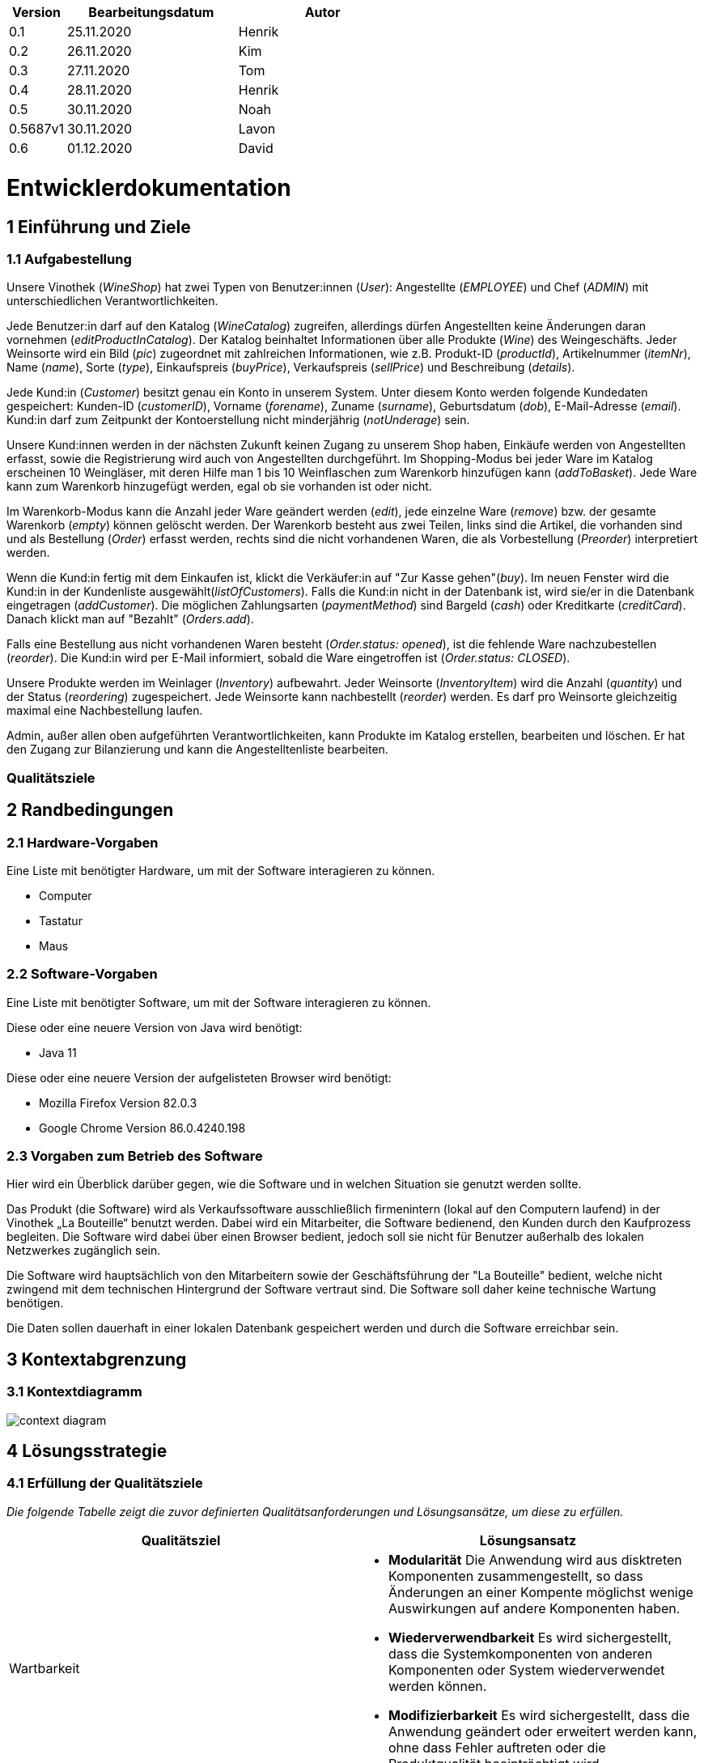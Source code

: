 [options="header"]
[cols="1, 3, 3"]
|===
|Version 	| Bearbeitungsdatum   	| Autor 
|0.1		| 25.11.2020 		| Henrik
|0.2		| 26.11.2020 		| Kim
|0.3 		| 27.11.2020 		| Tom
|0.4  		| 28.11.2020 		| Henrik
|0.5   		| 30.11.2020 		| Noah
|0.5687v1	| 30.11.2020		| Lavon
|0.6		| 01.12.2020		| David
|===

= Entwicklerdokumentation


== 1 Einführung und Ziele

=== 1.1 Aufgabestellung

Unsere Vinothek (_WineShop_) hat zwei Typen von Benutzer:innen (_User_): Angestellte (_EMPLOYEE_) und Chef (_ADMIN_) mit unterschiedlichen Verantwortlichkeiten.

Jede Benutzer:in darf auf den Katalog (_WineCatalog_) zugreifen, allerdings dürfen Angestellten keine Änderungen daran vornehmen (_editProductInCatalog_). Der Katalog beinhaltet Informationen über alle Produkte (_Wine_) des Weingeschäfts. Jeder Weinsorte wird ein Bild (_pic_) zugeordnet mit zahlreichen Informationen, wie z.B. Produkt-ID (_productId_), Artikelnummer (_itemNr_), Name (_name_), Sorte (_type_), Einkaufspreis (_buyPrice_), Verkaufspreis (_sellPrice_) und Beschreibung (_details_).

Jede Kund:in  (_Customer_) besitzt genau ein Konto in unserem System. Unter diesem Konto werden folgende Kundedaten gespeichert: Kunden-ID (_customerID_), Vorname (_forename_), Zuname (_surname_), Geburtsdatum (_dob_), E-Mail-Adresse (_email_). Kund:in darf zum Zeitpunkt der Kontoerstellung nicht minderjährig (_notUnderage_) sein.

Unsere Kund:innen werden in der nächsten Zukunft keinen Zugang zu unserem Shop haben, Einkäufe werden von Angestellten erfasst, sowie die Registrierung wird auch von Angestellten durchgeführt. Im Shopping-Modus bei jeder Ware im Katalog erscheinen 10 Weingläser, mit deren Hilfe man 1 bis 10 Weinflaschen zum Warenkorb hinzufügen kann (_addToBasket_). Jede Ware kann zum Warenkorb hinzugefügt werden, egal ob sie vorhanden ist oder nicht.

Im Warenkorb-Modus kann die Anzahl jeder Ware geändert werden (_edit_), jede einzelne Ware (_remove_) bzw. der gesamte Warenkorb (_empty_) können gelöscht werden. Der Warenkorb besteht aus zwei Teilen, links sind die Artikel, die vorhanden sind und als Bestellung (_Order_) erfasst werden, rechts sind die nicht vorhandenen Waren, die als Vorbestellung (_Preorder_) interpretiert werden. 

Wenn die Kund:in fertig mit dem Einkaufen ist, klickt die Verkäufer:in auf "Zur Kasse gehen"(_buy_). Im neuen Fenster wird die Kund:in in der Kundenliste ausgewählt(_listOfCustomers_). Falls die Kund:in nicht in der Datenbank ist, wird sie/er in die Datenbank eingetragen (_addCustomer_). Die möglichen Zahlungsarten (_paymentMethod_) sind Bargeld (_cash_) oder Kreditkarte (_creditCard_). Danach klickt man auf "Bezahlt" (_Orders.add_). 

Falls eine Bestellung aus nicht vorhandenen Waren besteht (_Order.status: opened_), ist die fehlende Ware nachzubestellen (_reorder_). Die Kund:in wird per E-Mail informiert, sobald die Ware eingetroffen ist (_Order.status: CLOSED_).

Unsere Produkte werden im Weinlager (_Inventory_) aufbewahrt. Jeder Weinsorte (_InventoryItem_) wird die Anzahl (_quantity_) und der Status (_reordering_) zugespeichert. Jede Weinsorte kann nachbestellt (_reorder_) werden. Es darf pro Weinsorte gleichzeitig maximal eine Nachbestellung laufen.

Admin, außer allen oben aufgeführten Verantwortlichkeiten, kann Produkte im Katalog erstellen, bearbeiten und löschen. Er hat den Zugang zur Bilanzierung und kann die Angestelltenliste bearbeiten.

=== Qualitätsziele


== 2 Randbedingungen
=== 2.1 Hardware-Vorgaben

Eine Liste mit benötigter Hardware, um mit der Software interagieren zu können.

* Computer
* Tastatur
* Maus

=== 2.2 Software-Vorgaben
Eine Liste mit benötigter Software, um mit der Software interagieren zu können.

Diese oder eine neuere Version von Java wird benötigt:

* Java 11

Diese oder eine neuere Version der aufgelisteten Browser wird benötigt:

* Mozilla Firefox Version 82.0.3
* Google Chrome Version 86.0.4240.198

=== 2.3 Vorgaben zum Betrieb des Software


Hier wird ein Überblick darüber gegen, wie die Software und in welchen Situation sie
genutzt werden sollte. 

Das Produkt (die Software) wird als Verkaufssoftware ausschließlich firmenintern (lokal auf den Computern laufend) in der Vinothek „La Bouteille“ benutzt werden. Dabei wird ein Mitarbeiter, die Software bedienend, den Kunden durch den Kaufprozess begleiten. Die Software wird dabei über einen Browser bedient, jedoch soll sie nicht für Benutzer außerhalb des lokalen Netzwerkes zugänglich sein.

Die Software wird hauptsächlich von den Mitarbeitern sowie der Geschäftsführung der "La Bouteille" bedient, welche nicht zwingend mit dem technischen Hintergrund der Software vertraut sind. Die Software soll daher keine technische Wartung benötigen.

Die Daten sollen dauerhaft in einer lokalen Datenbank gespeichert werden und durch die Software erreichbar sein.


== 3 Kontextabgrenzung
=== 3.1 Kontextdiagramm
image:./images/Vinothek_Context.png[context diagram]


== 4 Lösungsstrategie

=== 4.1 Erfüllung der Qualitätsziele
_Die folgende Tabelle zeigt die zuvor definierten Qualitätsanforderungen und Lösungsansätze, um diese zu erfüllen._

[options="header"]
|=== 
|Qualitätsziel|Lösungsansatz
|Wartbarkeit a|
* *Modularität* Die Anwendung wird aus disktreten Komponenten zusammengestellt, so dass Änderungen an einer Kompente möglichst wenige Auswirkungen auf andere Komponenten haben.
* *Wiederverwendbarkeit* Es wird sichergestellt, dass die Systemkomponenten von anderen Komponenten oder System wiederverwendet werden können.
* *Modifizierbarkeit* Es wird sichergestellt, dass die Anwendung geändert oder erweitert werden kann, ohne dass Fehler auftreten oder die Produktqualität beeinträchtigt wird.
|Benutzerfreundlichkeit a|
* *Erlernbarkeit* Es wird sichergestellt, dass das System von seinen Benutzern leicht verwendet und verstanden werden kann.
* *Benutzerfehlerschutz / Fehlerbehandlung* Der Benutzer muss vor Fehlern geschützt werden. Deshalb dürfen ungültige Eingaben nicht zu ungültigen Systemzuständen führen.
* *Ästhetik der Benutzeroberfläche* Dem Benutzer wird eine angenehme und zufriedenstellende Benutzeroberfläche bereitgestellt.
* *Zugänglichkeit* Es wird sichergestellt, dass möglichst viele Personen das System vollständig nutzen können. Dies wird durch die Wahl von geeigneten Schriftgrößen und Farbkontrasten sichergestellt.
|Sicherheit a|
* *Vetraulichkeit* Es wird sichergestellt, dass nur zum Zugriff berechtigte Personen auf Daten zugreifen können. Dies geschieht durch Benutzung von _Spring Security_ und _Thymeleaf_ (`sec:authorize` - Tag).
* *Integrität* Unbefugte Änderungen von Daten werden verhindert. Realisiert wird dies mit _Spring Security_-Annotationen (`@PreAuthorize`).
* *Verantwortlichkeit* Jede Handlung oder jedes Ereignis kann auf eine eindeutige Entität oder Person rückverfolgt werden. In dieser Anwendung ist jede "Order" mit einem "Customer" verknüpft.
|===


=== 4.2 Softwarearchitektur
image:images/software_architecture.png[]

_Top-Level-Architektur der Anwendung_

image:images/Client_Server_ Model.png[]

_Client-Server-Modell der Anwendung. Der Client enthält nur HTML- und CSS-Dateien. Die Anwendungslogik ist auf dem Server implementiert._

HTML-Vorlagen werden clientseitig mit den entsprechenden CSS-Stylesheets gerendert. Die in den Templates angezeigten Daten werden von Thymeleaf bereitgestellt. Thymeleaf empfängt die angeforderten Daten von den Controller-Klassen, die im Backend implementiert sind. Diese Controller-Klassen verwenden dagegen Instanzen und Methoden der Modellklassen. Standardmäßig speichert eine zugrundeliegende H2-Datenbank Daten dauerhaft.


=== 4.3 Architekturentscheidungen
==== 4.3.1 Designmuster
* Spring MVC

==== 4.3.2 Persistenz
Die Anwendung verwendet die auf Annotationen basierende Zuordnung im Ruhezustand, um Java-Klassen Datenbanktabellen zuzuordnen. Als Datenbank wird H2 verwendet. Die Persistenz ist standardmäßig deaktiviert. Um den Persistenzspeicher zu aktivieren, müssen die folgenden zwei Zeilen in der Datei application.properties nicht kommentiert werden:
....
# spring.datasource.url=jdbc:h2:./db/wineshop
# spring.jpa.hibernate.ddl-auto=update
....
==== 4.3.3 User Interface
image:images/user_interface.png[]

=== 4.4 Verwendung externer Frameworks
[options="header"]
|===
|Externes Paket |Wird verwendet von (Anwendungsklasse)
|salespointframework.catalog a|
* wineshop.wine.Wine
* wineshop.wine.WineRepository
* wineshop.order.OrderController
|salespointframework.core a|
* wineshop.wine.WineDataInitializer
* wineshop.customer.CustomerDataInitializer
* wineshop.user.UserDataInitializer
|salespointframework.inventory a|
* wineshop.wine.WineController
* wineshop.inventory.InventoryController
* wineshop.inventory.InventoryInitializer
|salespointframework.order | wineshop.order.OrderController
|salespointframework.payment | wineshop.order.OrderController
|salespointframework.quantity a|
* wineshop.wine.WineController
* wineshop.inventory.InventoryInitializer
* wineshop.order.OrderController
|salespointframework.SalespointSecurityConfiguration |wineshop.wineshop.Application
|salespointframework.time | wineshop.wine.WineController
|salespointframework.useraccount a|
* wineshop.customer.Customer
* wineshop.customer.CustomerDataInitializer
* wineshop.customer.CustomerManagement
* wineshop.user.User
* wineshop.user.UserDataInitializer
* wineshop.user.UserManagement
* wineshop.order.OrderController
|springframework.boot |wineshop.Application
|springframework.data a|
* wineshop.wine.WineRepository
* wineshop.customer.CustomerManager
* wineshop.customer.CustomerRepository
* wineshop.user.UserManager
* wineshop.user.UserRepository
|springframework.security | wineshop.wineshop.Application
|springframework.ui a|
* wineshop.wine.WineController
* wineshop.customer.CustomerController
* wineshop.user.UserController
* wineshop.inventory.InventoryController
* wineshop.order.OrderController
|springframework.util a|
* wineshop.customer.CustomerController
* wineshop.customer.CustomerDataInitializer
* wineshop.user.UserController
* wineshop.user.UserDataInitializer
* wineshop.order.OrderController
|springframework.validation a|
* wineshop.customer.CustomerController
* wineshop.user.UserController
|springframework.web |wineshop.wineshop.Application
|===


== 5 Bausteinsicht

=== 5.1 Wineshop

=== 5.2 Katalog
image:models/analysis/catalog_architecture.svg[class design diagram - catalog]

[options="header"]
|===
|Klasse/Enumeration |Beschreibung
|Wine |Benutzerdefinierte Klasse um Wein genauer zu definieren
|Winetype|Enumeration um dem Wein den passenden typen zu verteilen
|CatalogController |Eine Spring MVC Contoller Anwendung um Anfragen vom Wein zu bearbeiten und schließlich zu zeigen
|WineDataInitializer |Eine Methode um dummys zu erstellen
|CatalogManager |Den Manager benötigen wir um unsere Produkte zu bearbeiten
|WineCatalog |Eine Schnittstelle um den Dummys die benötigte Information zu geben
|NewProductForm |Eine Klasse die die Form angibt was der Wein alles für Informationen braucht um sie schließlich wiederzugeben
|===

=== 5.3 Customer

image:models/analysis/customer.svg[class design diagram - customer]

[options="header"]
|=== 
|Klasse/Enumeration |Beschreibung
|Customer |Benutzerdefinierte Klasse zum Erweitern des Salespoint-UserAccount um eine Adresse
|CustomerController |Ein Spring MVC-Controller zur Bearbeitung von Anfragen zur Registrierung, Anzeige und Bearbeitung von Kundendaten
|CustomerDataInitializer |Eine Implementierung des DataInitializer zum Erstellen von Dummy-Kunden beim Start der Anwendung
|CustomerManager |Serviceklasse zur Kundenverwaltung
|CustomerRepository |Eine Repository-Schnittstelle zum Verwalten von Kundeninstanzen
|CustomerRegistrationForm |Eine Klasse zur Validierung der Benutzereingaben des Registrierungsformulars für Kunden
|===

=== 5.4 Inventory
image:models/analysis/inventory.svg[class design diagram - inventory]

[options="header"]
|===
|Klasse/Enumeration |Beschreibung
|InventoryController |Spring MVC Controller, welcher die Anfrage zum Anzeigen des Lagerbestandes bearbeitet.
|InventoryInitializer |Eine Implementierung des DataInitializer zum Erstellen von Dummy-Lagergegenständen beim Start der Anwendung
|===

=== 5.5 Order
image:models/analysis/order.svg[class design diagram - order]

[options="header"]
|=== 
|Class/Enumeration |Description
|OrderController|Spring MVC Controller, welcher Anfragen für die Bestellungen und das Cart bearbeitet.
|===

=== 5.6 User

image:models/analysis/user.svg[class design diagram - user]

[options="header"]
|=== 
|Klasse/Enumeration |Beschreibung
|User |Benutzerdefinierte Klasse zum Erweitern des Salespoint-UserAccount um einen Benutzernamen
|UserController |Ein Spring MVC-Controller zur Bearbeitung von Anfragen zur Registrierung, Anzeige und Bearbeitung von Mitarbeiterdaten
|UserDataInitializer |Eine Implementierung des DataInitializer zum Erstellen von Dummy-Mitarbeitern beim Start der Anwendung
|UserManager |Serviceklasse zur Mitarbeiterverwaltung
|UserRepository |Eine Repository-Schnittstelle zum Verwalten von Mitarbeiterinstanzen
|UserRegistrationForm |Eine Klasse zur Validierung der Benutzereingaben des Registrierungsformulars für Mitarbeiter
|===




=== 5.7 Rückverfolgbarkeit zwischen Analyse- und Entwurfsmodell
_Die folgende Tabelle zeigt die Rückverfolgbarkeit zwischen Entwurfs- und Analysemodell. Falls eine Klasse aus einem externen Framework im Entwurfsmodell eine Klasse des Analysemodells ersetzt,
wird die Art der Verwendung dieser externen Klasse in der Spalte *Art der Verwendung* mithilfe der folgenden Begriffe definiert:_

* Inheritance/Interface-Implementation
* Class Attribute
* Method Parameter

[options="header"]
|===
|Class/Enumeration (Analysis Model) |Class/Enumeration (Design Model) |Usage
|Wine                 |
						 wine.Wine |
|Cart                   |Salespoint.Cart | Method Parameter 
|CartItem               |Salespoint.CartItem (via Salespoint.Cart) | Method Parameter (via Salespoint.Cart)
|Inventory              |Salespoint.UniqueInventory a|
						* Class Attribute
						* Method Parameter
|InventoryItem          |Salespoint.UniqueInventoryItem | Method Parameter
|Order, PreOrder                  |Salespoint.Order | Method Parameter
|OrderLine              |Salespoint.Orderline (via Salespoint.Order) | Method Parameter (via Salespoint.Order)
|OrderManager           |Salespoint.OrderManager<Order> a|
						* Class Attribute
						* Method Parameter
|OrderStatus            |Salespoint.OrderStatus | Method Parameter
|ROLE/Role              |Salespoint.Role | Method Parameter
|User                   |Salespoint.UserAccount 
						a|
						* Class Attribute
						* Method Parameter
|Accounting             |Salespoint.Accountancy  |
|Customer             |customer.Customer  |    
|CustomerManager             |customer.CustomerManager  |   
|wineshop              |wineshop (whole package)  |
|===


== 6 Laufzeitsicht
* Darstellung der Komponenteninteraktion anhand eines Sequenzdiagramms, welches die relevantesten Interaktionen darstellt.

=== 6.1 Catalog
image:models/design/catalog_seq.svg[]

=== 6.2 Customer
image:models/design/seq_customer.svg[]

=== 6.3 Inventory
image:models/design/seq_inventory.svg[]

=== 6.4 Order
image:images/orders.png[]
image:models/design/seq_order.svg[]

=== 6.5 User

image:models/design/seq_user.svg[]

== Technische Schulden
== 7 Technische Schulden
* Auflistung der nicht erreichten Quality Gates und der zugehörigen SonarQube Issues zum Zeitpunkt der Abgabe

